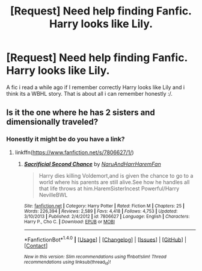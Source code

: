 #+TITLE: [Request] Need help finding Fanfic. Harry looks like Lily.

* [Request] Need help finding Fanfic. Harry looks like Lily.
:PROPERTIES:
:Score: 6
:DateUnix: 1491962629.0
:DateShort: 2017-Apr-12
:FlairText: Request
:END:
A fic i read a while ago if I remember correctly Harry looks like Lily and i think its a WBHL story. That is about all i can remember honestly :/.


** Is it the one where he has 2 sisters and dimensionally traveled?
:PROPERTIES:
:Author: BobVosh
:Score: 1
:DateUnix: 1491971775.0
:DateShort: 2017-Apr-12
:END:

*** Honestly it might be do you have a link?
:PROPERTIES:
:Score: 1
:DateUnix: 1491973641.0
:DateShort: 2017-Apr-12
:END:

**** linkffn([[https://www.fanfiction.net/s/7806627/1/]])
:PROPERTIES:
:Author: BobVosh
:Score: 1
:DateUnix: 1491975109.0
:DateShort: 2017-Apr-12
:END:

***** [[http://www.fanfiction.net/s/7806627/1/][*/Sacrificial Second Chance/*]] by [[https://www.fanfiction.net/u/3486074/NaruAndHarrHaremFan][/NaruAndHarrHaremFan/]]

#+begin_quote
  Harry dies killing Voldemort,and is given the chance to go to a world where his parents are still alive.See how he handles all that life throws at him.HaremSisterIncest Powerful/Harry NevilleBWL
#+end_quote

^{/Site/: [[http://www.fanfiction.net/][fanfiction.net]] *|* /Category/: Harry Potter *|* /Rated/: Fiction M *|* /Chapters/: 25 *|* /Words/: 226,394 *|* /Reviews/: 2,589 *|* /Favs/: 4,418 *|* /Follows/: 4,753 *|* /Updated/: 3/10/2013 *|* /Published/: 2/4/2012 *|* /id/: 7806627 *|* /Language/: English *|* /Characters/: Harry P., Cho C. *|* /Download/: [[http://www.ff2ebook.com/old/ffn-bot/index.php?id=7806627&source=ff&filetype=epub][EPUB]] or [[http://www.ff2ebook.com/old/ffn-bot/index.php?id=7806627&source=ff&filetype=mobi][MOBI]]}

--------------

*FanfictionBot*^{1.4.0} *|* [[[https://github.com/tusing/reddit-ffn-bot/wiki/Usage][Usage]]] | [[[https://github.com/tusing/reddit-ffn-bot/wiki/Changelog][Changelog]]] | [[[https://github.com/tusing/reddit-ffn-bot/issues/][Issues]]] | [[[https://github.com/tusing/reddit-ffn-bot/][GitHub]]] | [[[https://www.reddit.com/message/compose?to=tusing][Contact]]]

^{/New in this version: Slim recommendations using/ ffnbot!slim! /Thread recommendations using/ linksub(thread_id)!}
:PROPERTIES:
:Author: FanfictionBot
:Score: 1
:DateUnix: 1491975129.0
:DateShort: 2017-Apr-12
:END:
